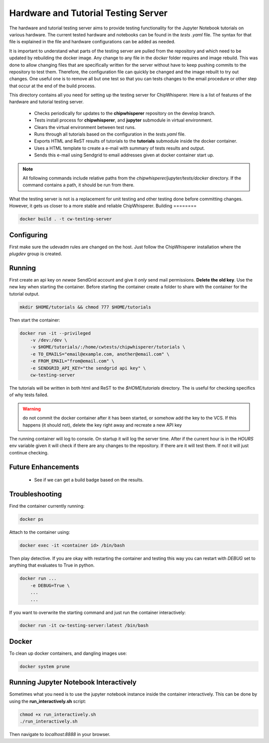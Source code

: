 .. _hardware_and_tutorial_testing_server:

************************************
Hardware and Tutorial Testing Server
************************************

The hardware and tutorial testing server aims to provide testing functionality for the Jupyter Notebook
tutorials on various hardware. The current tested hardware and notebooks can be found in the *tests
.yaml* file. The syntax for that file is explained in the file and hardware configurations can be added
as needed.

It is important to understand what parts of the testing server are pulled from the repository and which
need to be updated by rebuilding the docker image. Any change to any file in the *docker* folder
requires and image rebuild. This was done to allow changing files that are specifically written for the
server without have to keep pushing commits to the repository to test them. Therefore, the configuration
file can quickly be changed and the image rebuilt to try out changes. One useful one is to remove all
but one test so that you can tests changes to the email procedure or other step that occur at the end of
the build process.

This directory contains all you need for setting up the testing server for ChipWhisperer. Here is a list
of features of the hardware and tutorial testing server.

  * Checks periodically for updates to the **chipwhisperer** repository on the develop branch.
  * Tests install process for **chipwhisperer**, and **jupyter** submodule in virtual environment.
  * Clears the virtual environment between test runs.
  * Runs through all tutorials based on the configuration in the *tests.yaml* file.
  * Exports HTML and ReST results of tutorials to the **tutorials** submodule inside the docker container.
  * Uses a HTML template to create a e-mail with summary of tests results and output.
  * Sends this e-mail using Sendgrid to email addresses given at docker container start up.

.. note:: All following commands include relative paths from the *chipwhisperer/jupyter/tests/docker*
    directory. If the command contains a path, it should be run from there.

What the testing server is not is a replacement for unit testing and other testing done before committing
changes. However, it gets us closer to a more stable and reliable ChipWhisperer.
Building
========

.. code::

    docker build . -t cw-testing-server


Configuring
===========

First make sure the udevadm rules are changed on the host. Just follow the ChipWhisperer installation
where the *plugdev* group is created.


Running
=======

First create an api key on *newae* SendGrid account and give it *only* send mail permissions. **Delete
the old key**. Use the new key when starting the container. Before starting the container create a
folder to share with the container for the tutorial output.

.. code::

    mkdir $HOME/tutorials && chmod 777 $HOME/tutorials

Then start the container:

.. code::

    docker run -it --privileged
        -v /dev:/dev \
        -v $HOME/tutorials/:/home/cwtests/chipwhisperer/tutorials \
        -e TO_EMAILS="email@example.com, another@email.com" \
        -e FROM_EMAIL="from@email.com" \
        -e SENDGRID_API_KEY="the sendgrid api key" \
        cw-testing-server

The tutorials will be written in both html and ReST to the *$HOME/tutorials* directory. The is useful for checking specifics of why tests failed.

.. warning:: do not commit the docker container after it has been started, or somehow add the key to the
    VCS. If this happens (it should not), delete the key right away and recreate a new API key

The running container will log to console. On startup it will log the server time. After if the current
hour is in the *HOURS* env variable given it will check if there are any changes to the repository. If
there are it will test them. If not it will just continue checking.


Future Enhancements
===================

  * See if we can get a build badge based on the results.

Troubleshooting
===============

Find the container currently running:

.. code::

    docker ps

Attach to the container using:

.. code::

    docker exec -it <container id> /bin/bash

Then play detective. If you are okay with restarting the container and testing this way you can restart
with *DEBUG* set to anything that evaluates to True in python.

.. code::

    docker run ...
        -e DEBUG=True \
        ...
        ...


If you want to overwrite the starting command and just run the container interactively:

.. code::

    docker run -it cw-testing-server:latest /bin/bash

Docker
======

To clean up docker containers, and dangling images use:

.. code::

    docker system prune


Running Jupyter Notebook Interactively
======================================

Sometimes what you need is to use the jupyter notebook instance inside the container interactively. This can be done by using the **run_interactively.sh** script:

.. code:: bash

    chmod +x run_interactively.sh
    ./run_interactively.sh

Then navigate to *localhost:8888* in your browser.
